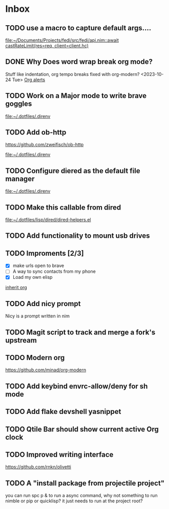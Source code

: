 * Inbox
** TODO use a macro to capture default args....

[[file:~/Documents/Projects/fedi/src/fedi/api.nim::await castRateLimit(res=req, client=client.hc)]]
** DONE Why Does word wrap break org mode?
Stuff like indentation, org tempo breaks
fixed with org-modern? <2023-10-24 Tue>
[[file:~/.dotfiles/.doom.d/config.org::*Org alerts][Org alerts]]
** TODO Work on a Major mode to write brave goggles

[[file:~/.dotfiles/.direnv]]
** TODO Add ob-http
https://github.com/zweifisch/ob-http

[[file:~/.dotfiles/.direnv]]
** TODO Configure diered as the default file manager

[[file:~/.dotfiles/.direnv]]
** TODO Make this callable from dired

[[file:~/.dotfiles/lisp/dired/dired-helpers.el]]
** TODO Add functionality to mount usb drives

** TODO Improments [2/3]
+ [X] make urls open to brave
+ [ ] A way to sync contacts from my phone
+ [X] Load my own elisp
[[file:~/.dotfiles/.doom.d/config.org::*inherit org][inherit org]]
** TODO Add nicy prompt
Nicy is a prompt written in nim
** TODO Magit script to track and merge a fork's upstream
** TODO Modern org
https://github.com/minad/org-modern
** TODO Add keybind envrc-allow/deny for sh mode
** TODO Add flake devshell yasnippet
** TODO Qtile Bar should show current active Org clock
** TODO Improved writing interface
https://github.com/rnkn/olivetti
** TODO A "install package from projectile project"
you can run spc p & to run a async command, why not something to run nimble or pip or quicklisp?
it just needs to run at the project root?
